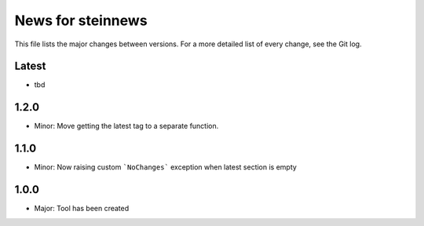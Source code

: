 News for steinnews
==================

This file lists the major changes between versions. For a more detailed list of
every change, see the Git log.

Latest
------
* tbd

1.2.0
-----
* Minor: Move getting the latest tag to a separate function.

1.1.0
-----
* Minor: Now raising custom ```NoChanges``` exception when latest section is empty

1.0.0
-----
* Major: Tool has been created

